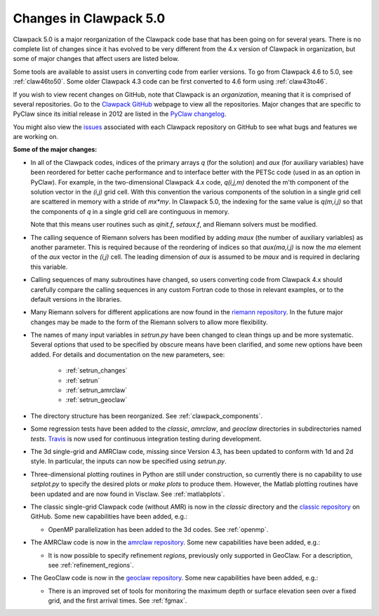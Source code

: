 .. _clawpack5:


================================
Changes in Clawpack 5.0
================================

Clawpack 5.0 is a major reorganization of the Clawpack code base that has
been going on for several years.  
There is no complete list of changes since it has evolved to be very
different from the 4.x version of Clawpack in organization, but some of
major changes that affect users are listed below.

Some tools are available to assist users in converting code from earlier
versions.  To go from Clawpack 4.6 to 5.0, see
:ref:`claw46to50`.   Some older Clawpack 4.3 code can be first converted 
to 4.6 form using :ref:`claw43to46`.

If you wish to view recent changes on GitHub,
note that Clawpack is an *organization*, meaning that it is
comprised of several repositories.  Go to the 
`Clawpack GitHub <https://github.com/organizations/clawpack>`_ 
webpage to view all the repositories.  Major changes that are specific
to PyClaw since its initial release in 2012 are listed in the
`PyClaw changelog <https://github.com/clawpack/pyclaw/blob/master/CHANGES.md>`_.

You might also view the 
`issues <https://github.com/organizations/clawpack/dashboard/issues>`_
associated with each Clawpack repository on
GitHub to see what bugs and features we are working on.

**Some of the major changes:**

* In all of the Clawpack codes, indices of the primary arrays `q` (for
  the solution) and `aux` (for auxiliary variables) have been reordered for
  better cache performance and to interface better with the PETSc code (used
  in as an option in PyClaw).  For example, in the two-dimensional Clawpack
  4.x code, `q(i,j,m)` denoted the m'th component of the solution vector in
  the `(i,j)` grid cell.  With this convention the various components of the
  solution in a single grid cell are scattered in memory with a stride of
  `mx*my`.  
  In Clawpack 5.0, the indexing for the same value is `q(m,i,j)` so that
  the components of `q` in a single grid cell are continguous in memory.

  Note that this means user routines such as `qinit.f`, `setaux.f`,
  and Riemann solvers must be modified.

* The calling sequence of Riemann solvers has been modified by adding
  `maux` (the number of auxiliary variables) as another parameter.
  This is required because of the reordering of indices so that
  `aux(ma,i,j)` is now the `ma` element of the `aux` vector in the `(i,j)`
  cell.  The leading dimension of `aux` is assumed to be `maux` and is
  required in declaring this variable.  

* Calling sequences of many subroutines have changed, so users converting
  code from Clawpack 4.x should carefully compare the calling sequences in 
  any custom Fortran code to those in relevant examples, or to the default
  versions in the libraries.

* Many Riemann solvers for different applications are now found in the 
  `riemann repository <https://github.com/clawpack/riemann>`_.
  In the future major changes may be made to the form of the Riemann solvers
  to allow more flexibility.

* The names of many input variables in `setrun.py` have been changed to
  clean things up and be more systematic.  Several options that used to be
  specified by obscure means have been clarified, and some new options have been
  added.  For details and documentation on the new parameters, see:
  
   * :ref:`setrun_changes` 
   * :ref:`setrun`
   * :ref:`setrun_amrclaw`
   * :ref:`setrun_geoclaw`
  
* The directory structure has been reorganized.  See
  :ref:`clawpack_components`.  

* Some regression tests have been added to the `classic`, `amrclaw`,
  and `geoclaw` directories in subdirectories named `tests`.
  `Travis <https://travis-ci.org/>`_ is now used for continuous integration 
  testing during development.

* The 3d single-grid and AMRClaw code, missing since Version 4.3, 
  has been updated to conform with  1d and 2d style.  In particular,
  the inputs can now be specified using `setrun.py`.

* Three-dimensional plotting routines in Python are still under
  construction, so currently there is no capability to use `setplot.py`
  to specify the desired plots or `make plots` to produce them.  However,
  the Matlab plotting routines have been updated and are now found in
  Visclaw.  See :ref:`matlabplots`.

* The classic single-grid Clawpack code (without AMR) is now in the
  `classic` directory and the `classic repository
  <https://github.com/clawpack/classic>`_ on GitHub.  Some new
  capabilities have been added, e.g.:

  * OpenMP parallelization has been added to the 3d codes.  
    See :ref:`openmp`.
    

* The AMRClaw code is now in the 
  `amrclaw repository <https://github.com/clawpack/amrclaw>`_.
  Some new capabilities have been added, e.g.:   
  
  * It is now possible to specify refinement *regions*, previously only
    supported in GeoClaw.  For a description, see :ref:`refinement_regions`.

* The GeoClaw code is now in the
  `geoclaw repository <https://github.com/clawpack/geoclaw>`_.
  Some new capabilities have been added, e.g.:

  * There is an improved set of tools for monitoring the maximum depth or
    surface elevation seen over a fixed grid, and the first arrival times.
    See :ref:`fgmax`.
 
  
